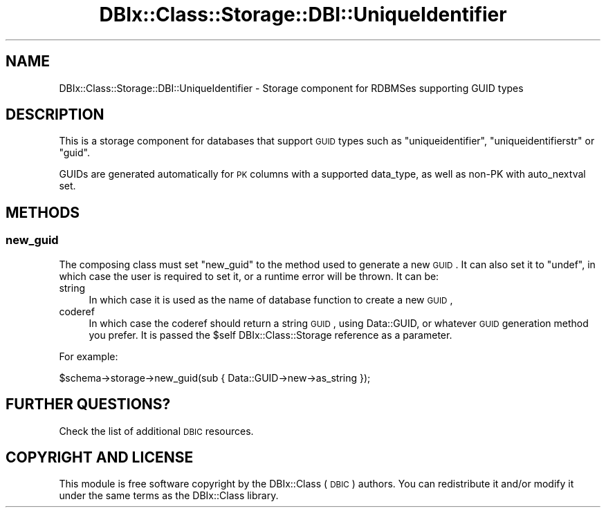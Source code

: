 .\" Automatically generated by Pod::Man 2.22 (Pod::Simple 3.07)
.\"
.\" Standard preamble:
.\" ========================================================================
.de Sp \" Vertical space (when we can't use .PP)
.if t .sp .5v
.if n .sp
..
.de Vb \" Begin verbatim text
.ft CW
.nf
.ne \\$1
..
.de Ve \" End verbatim text
.ft R
.fi
..
.\" Set up some character translations and predefined strings.  \*(-- will
.\" give an unbreakable dash, \*(PI will give pi, \*(L" will give a left
.\" double quote, and \*(R" will give a right double quote.  \*(C+ will
.\" give a nicer C++.  Capital omega is used to do unbreakable dashes and
.\" therefore won't be available.  \*(C` and \*(C' expand to `' in nroff,
.\" nothing in troff, for use with C<>.
.tr \(*W-
.ds C+ C\v'-.1v'\h'-1p'\s-2+\h'-1p'+\s0\v'.1v'\h'-1p'
.ie n \{\
.    ds -- \(*W-
.    ds PI pi
.    if (\n(.H=4u)&(1m=24u) .ds -- \(*W\h'-12u'\(*W\h'-12u'-\" diablo 10 pitch
.    if (\n(.H=4u)&(1m=20u) .ds -- \(*W\h'-12u'\(*W\h'-8u'-\"  diablo 12 pitch
.    ds L" ""
.    ds R" ""
.    ds C` ""
.    ds C' ""
'br\}
.el\{\
.    ds -- \|\(em\|
.    ds PI \(*p
.    ds L" ``
.    ds R" ''
'br\}
.\"
.\" Escape single quotes in literal strings from groff's Unicode transform.
.ie \n(.g .ds Aq \(aq
.el       .ds Aq '
.\"
.\" If the F register is turned on, we'll generate index entries on stderr for
.\" titles (.TH), headers (.SH), subsections (.SS), items (.Ip), and index
.\" entries marked with X<> in POD.  Of course, you'll have to process the
.\" output yourself in some meaningful fashion.
.ie \nF \{\
.    de IX
.    tm Index:\\$1\t\\n%\t"\\$2"
..
.    nr % 0
.    rr F
.\}
.el \{\
.    de IX
..
.\}
.\" ========================================================================
.\"
.IX Title "DBIx::Class::Storage::DBI::UniqueIdentifier 3"
.TH DBIx::Class::Storage::DBI::UniqueIdentifier 3 "2016-02-09" "perl v5.10.1" "User Contributed Perl Documentation"
.\" For nroff, turn off justification.  Always turn off hyphenation; it makes
.\" way too many mistakes in technical documents.
.if n .ad l
.nh
.SH "NAME"
DBIx::Class::Storage::DBI::UniqueIdentifier \- Storage component for RDBMSes
supporting GUID types
.SH "DESCRIPTION"
.IX Header "DESCRIPTION"
This is a storage component for databases that support \s-1GUID\s0 types such as
\&\f(CW\*(C`uniqueidentifier\*(C'\fR, \f(CW\*(C`uniqueidentifierstr\*(C'\fR or \f(CW\*(C`guid\*(C'\fR.
.PP
GUIDs are generated automatically for \s-1PK\s0 columns with a supported
data_type, as well as non-PK with
auto_nextval set.
.SH "METHODS"
.IX Header "METHODS"
.SS "new_guid"
.IX Subsection "new_guid"
The composing class must set \f(CW\*(C`new_guid\*(C'\fR to the method used to generate a new
\&\s-1GUID\s0. It can also set it to \f(CW\*(C`undef\*(C'\fR, in which case the user is required to set
it, or a runtime error will be thrown. It can be:
.IP "string" 4
.IX Item "string"
In which case it is used as the name of database function to create a new \s-1GUID\s0,
.IP "coderef" 4
.IX Item "coderef"
In which case the coderef should return a string \s-1GUID\s0, using Data::GUID, or
whatever \s-1GUID\s0 generation method you prefer. It is passed the \f(CW$self\fR
DBIx::Class::Storage reference as a parameter.
.PP
For example:
.PP
.Vb 1
\&  $schema\->storage\->new_guid(sub { Data::GUID\->new\->as_string });
.Ve
.SH "FURTHER QUESTIONS?"
.IX Header "FURTHER QUESTIONS?"
Check the list of additional \s-1DBIC\s0 resources.
.SH "COPYRIGHT AND LICENSE"
.IX Header "COPYRIGHT AND LICENSE"
This module is free software copyright
by the DBIx::Class (\s-1DBIC\s0) authors. You can
redistribute it and/or modify it under the same terms as the
DBIx::Class library.
